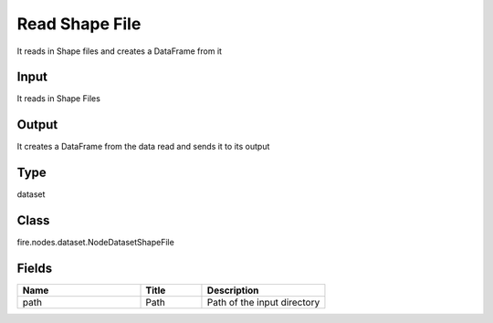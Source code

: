 Read Shape File
=========== 

It reads in Shape files and creates a DataFrame from it

Input
--------------
It reads in Shape Files

Output
--------------
It creates a DataFrame from the data read and sends it to its output

Type
--------- 

dataset

Class
--------- 

fire.nodes.dataset.NodeDatasetShapeFile

Fields
--------- 

.. list-table::
      :widths: 10 5 10
      :header-rows: 1

      * - Name
        - Title
        - Description
      * - path
        - Path
        - Path of the input directory




